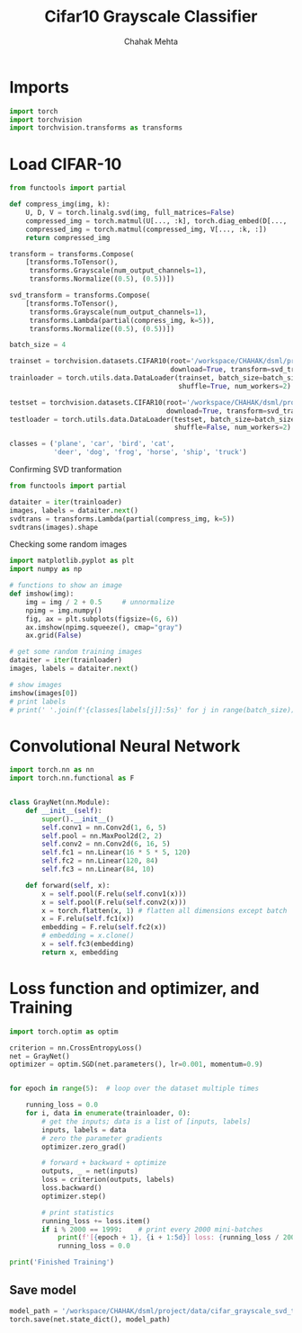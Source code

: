 #+TITLE: Cifar10 Grayscale Classifier
#+AUTHOR: Chahak Mehta
#+property: header-args :session /ssh:pho-sach:/oden/cmehta/.local/share/jupyter/runtime/kernel-39dbe229-8570-4dd9-84ad-46080017bdea.json :async yes :eval no-export :exports both :tangle cifar10_gray_classifier.py

* Imports

#+begin_src jupyter-python
import torch
import torchvision
import torchvision.transforms as transforms
#+end_src

#+RESULTS:
* Load CIFAR-10

#+begin_src jupyter-python
from functools import partial

def compress_img(img, k):
    U, D, V = torch.linalg.svd(img, full_matrices=False)
    compressed_img = torch.matmul(U[..., :k], torch.diag_embed(D[..., :k]))
    compressed_img = torch.matmul(compressed_img, V[..., :k, :])
    return compressed_img

transform = transforms.Compose(
    [transforms.ToTensor(),
     transforms.Grayscale(num_output_channels=1),
     transforms.Normalize((0.5), (0.5))])

svd_transform = transforms.Compose(
    [transforms.ToTensor(),
     transforms.Grayscale(num_output_channels=1),
     transforms.Lambda(partial(compress_img, k=5)),
     transforms.Normalize((0.5), (0.5))])

batch_size = 4

trainset = torchvision.datasets.CIFAR10(root='/workspace/CHAHAK/dsml/project/data/cifar-10-batches-py', train=True,
                                        download=True, transform=svd_transform)
trainloader = torch.utils.data.DataLoader(trainset, batch_size=batch_size,
                                          shuffle=True, num_workers=2)

testset = torchvision.datasets.CIFAR10(root='/workspace/CHAHAK/dsml/project/data/cifar-10-batches-py', train=False,
                                       download=True, transform=svd_transform)
testloader = torch.utils.data.DataLoader(testset, batch_size=batch_size,
                                         shuffle=False, num_workers=2)

classes = ('plane', 'car', 'bird', 'cat',
           'deer', 'dog', 'frog', 'horse', 'ship', 'truck')
#+end_src

#+RESULTS:
: Files already downloaded and verified
: Files already downloaded and verified

Confirming SVD tranformation
#+begin_src jupyter-python
from functools import partial

dataiter = iter(trainloader)
images, labels = dataiter.next()
svdtrans = transforms.Lambda(partial(compress_img, k=5))
svdtrans(images).shape
#+end_src

#+RESULTS:
: torch.Size([4, 1, 32, 32])

Checking some random images

#+begin_src jupyter-python
import matplotlib.pyplot as plt
import numpy as np

# functions to show an image
def imshow(img):
    img = img / 2 + 0.5     # unnormalize
    npimg = img.numpy()
    fig, ax = plt.subplots(figsize=(6, 6))
    ax.imshow(npimg.squeeze(), cmap="gray")
    ax.grid(False)

# get some random training images
dataiter = iter(trainloader)
images, labels = dataiter.next()

# show images
imshow(images[0])
# print labels
# print(' '.join(f'{classes[labels[j]]:5s}' for j in range(batch_size)))
#+end_src

#+RESULTS:
[[file:./.ob-jupyter/d706ffee298f3bb3d354e8db40554918929feded.png]]



* Convolutional Neural Network

#+begin_src jupyter-python
import torch.nn as nn
import torch.nn.functional as F


class GrayNet(nn.Module):
    def __init__(self):
        super().__init__()
        self.conv1 = nn.Conv2d(1, 6, 5)
        self.pool = nn.MaxPool2d(2, 2)
        self.conv2 = nn.Conv2d(6, 16, 5)
        self.fc1 = nn.Linear(16 * 5 * 5, 120)
        self.fc2 = nn.Linear(120, 84)
        self.fc3 = nn.Linear(84, 10)

    def forward(self, x):
        x = self.pool(F.relu(self.conv1(x)))
        x = self.pool(F.relu(self.conv2(x)))
        x = torch.flatten(x, 1) # flatten all dimensions except batch
        x = F.relu(self.fc1(x))
        embedding = F.relu(self.fc2(x))
        # embedding = x.clone()
        x = self.fc3(embedding)
        return x, embedding
#+end_src

#+RESULTS:

* Loss function and optimizer, and Training

#+begin_src jupyter-python
import torch.optim as optim

criterion = nn.CrossEntropyLoss()
net = GrayNet()
optimizer = optim.SGD(net.parameters(), lr=0.001, momentum=0.9)


for epoch in range(5):  # loop over the dataset multiple times

    running_loss = 0.0
    for i, data in enumerate(trainloader, 0):
        # get the inputs; data is a list of [inputs, labels]
        inputs, labels = data
        # zero the parameter gradients
        optimizer.zero_grad()

        # forward + backward + optimize
        outputs, _ = net(inputs)
        loss = criterion(outputs, labels)
        loss.backward()
        optimizer.step()

        # print statistics
        running_loss += loss.item()
        if i % 2000 == 1999:    # print every 2000 mini-batches
            print(f'[{epoch + 1}, {i + 1:5d}] loss: {running_loss / 2000:.3f}')
            running_loss = 0.0

print('Finished Training')
#+end_src

#+RESULTS:
#+begin_example
[1, 10000] loss: 1.706
[1, 12000] loss: 1.665
[2,  2000] loss: 1.598
[2,  4000] loss: 1.567
[2,  6000] loss: 1.528
[2,  8000] loss: 1.511
[2, 10000] loss: 1.503
[2, 12000] loss: 1.481
[3,  2000] loss: 1.396
[3,  4000] loss: 1.398
[3,  6000] loss: 1.409
[3,  8000] loss: 1.372
[3, 10000] loss: 1.386
[3, 12000] loss: 1.374
[4,  2000] loss: 1.286
[4,  4000] loss: 1.283
[4,  6000] loss: 1.292
[4,  8000] loss: 1.314
[4, 10000] loss: 1.279
[4, 12000] loss: 1.290
[5,  2000] loss: 1.204
[5,  4000] loss: 1.216
[5,  6000] loss: 1.214
[5,  8000] loss: 1.228
[5, 10000] loss: 1.227
[5, 12000] loss: 1.224
Finished Training
[1,  2000] loss: 2.249
[1,  4000] loss: 2.054
[1,  6000] loss: 1.903
[1,  8000] loss: 1.775
[1, 10000] loss: 1.726
[1, 12000] loss: 1.667
[2,  2000] loss: 1.593
[2,  4000] loss: 1.587
[2,  6000] loss: 1.560
[2,  8000] loss: 1.544
[2, 10000] loss: 1.533
[2, 12000] loss: 1.498
[3,  2000] loss: 1.445
[3,  4000] loss: 1.425
[3,  6000] loss: 1.426
[3,  8000] loss: 1.415
[3, 10000] loss: 1.415
[3, 12000] loss: 1.422
[4,  2000] loss: 1.332
[4,  4000] loss: 1.331
[4,  6000] loss: 1.343
[4,  8000] loss: 1.332
[4, 10000] loss: 1.348
[4, 12000] loss: 1.335
[5,  2000] loss: 1.248
[5,  4000] loss: 1.275
[5,  6000] loss: 1.270
[5,  8000] loss: 1.277
[5, 10000] loss: 1.269
[5, 12000] loss: 1.270
Finished Training
#+end_example


** Save model

#+begin_src jupyter-python
model_path = '/workspace/CHAHAK/dsml/project/data/cifar_grayscale_svd_trained.pth'
torch.save(net.state_dict(), model_path)
#+end_src

#+RESULTS:
